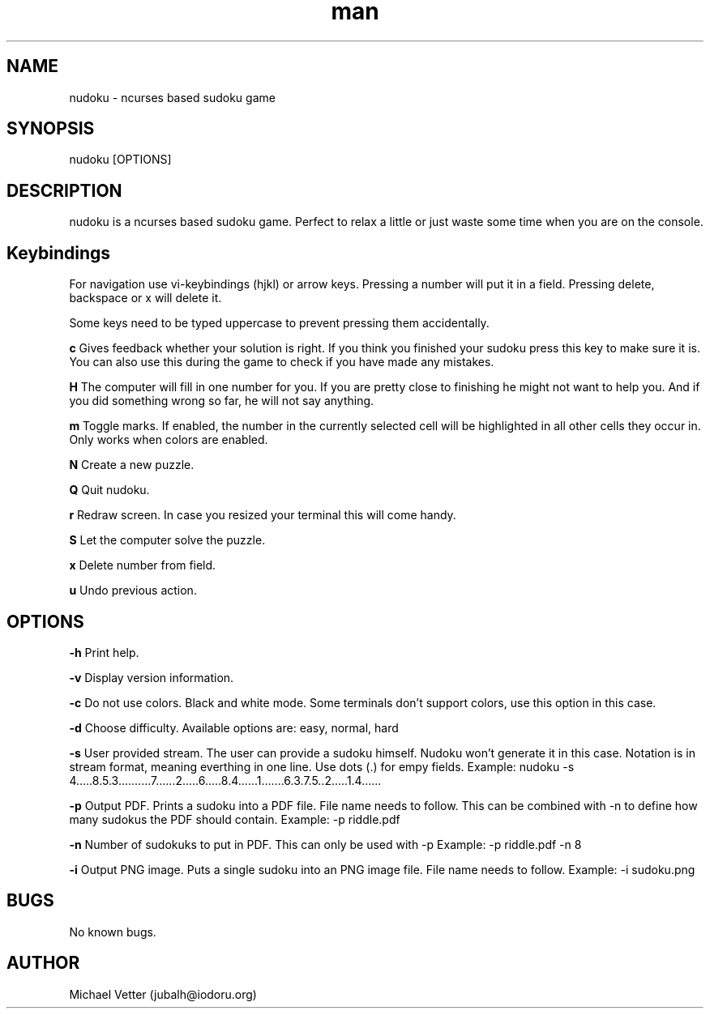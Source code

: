 .\" Manpage for nudoku.
.TH man 6 "28 April 2024" "3.0.0" "nudoku man page"
.SH NAME
nudoku \- ncurses based sudoku game
.SH SYNOPSIS
nudoku [OPTIONS]
.SH DESCRIPTION
nudoku is a ncurses based sudoku game. Perfect to relax a little or just waste some time when you are on the console.

.SH Keybindings

For navigation use vi-keybindings (hjkl) or arrow keys.
Pressing a number will put it in a field. Pressing delete, backspace or x will delete it.

Some keys need to be typed uppercase to prevent pressing them accidentally.

.BR c
Gives feedback whether your solution is right. If you think you finished your sudoku press this key to make sure it is. You can also use this during the game to check if you have made any mistakes.

.BR H
The computer will fill in one number for you. If you are pretty close to finishing he might not want to help you.
And if you did something wrong so far, he will not say anything.

.BR m
Toggle marks. If enabled, the number in the currently selected cell will be highlighted in all other cells they occur in.
Only works when colors are enabled.

.BR N
Create a new puzzle.

.BR Q
Quit nudoku.

.BR r
Redraw screen. In case you resized your terminal this will come handy.

.BR S
Let the computer solve the puzzle.

.BR x
Delete number from field.

.BR u
Undo previous action.

.SH OPTIONS

.BR \-h
Print help.

.BR \-v
Display version information.

.BR \-c
Do not use colors. Black and white mode. Some terminals don't support colors, use this option in this case.

.BR \-d
Choose difficulty.
Available options are: easy, normal, hard

.BR \-s
User provided stream.
The user can provide a sudoku himself. Nudoku won't generate it in this case. Notation is in stream format, meaning everthing in one line. Use dots (.) for empy fields.
Example: nudoku -s 4.....8.5.3..........7......2.....6.....8.4......1.......6.3.7.5..2.....1.4......

.BR \-p
Output PDF.
Prints a sudoku into a PDF file. File name needs to follow.
This can be combined with -n to define how many sudokus the PDF should contain.
Example: -p riddle.pdf

.BR \-n
Number of sudokuks to put in PDF.
This can only be used with -p
Example: -p riddle.pdf -n 8

.BR \-i
Output PNG image.
Puts a single sudoku into an PNG image file. File name needs to follow.
Example: -i sudoku.png

.SH BUGS
No known bugs.

.SH AUTHOR
Michael Vetter (jubalh@iodoru.org)
